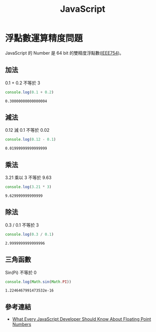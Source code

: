 #+TITLE: JavaScript
#+HTML_LINK_UP: ./index.html

* 浮點數運算精度問題
JavaScript 的 Number 是 64 bit 的雙精度浮點數([[https://zh.wikipedia.org/wiki/IEEE_754][IEEE754]])。

** 加法
0.1 + 0.2 不等於 3
#+BEGIN_SRC js :cmd "node" :results output :exports both
console.log(0.1 + 0.2)
#+END_SRC

#+RESULTS:
: 0.30000000000000004
** 減法
0.12 減 0.1 不等於 0.02
#+BEGIN_SRC js :cmd "node" :results output :exports both
console.log(0.12 - 0.1)
#+END_SRC

#+RESULTS:
: 0.01999999999999999
** 乘法
3.21 乘以 3 不等於 9.63
#+BEGIN_SRC js :cmd "node" :results output :exports both
console.log(3.21 * 3)
#+END_SRC

#+RESULTS:
: 9.629999999999999
** 除法
0.3 / 0.1 不等於 3
#+BEGIN_SRC js :cmd "node" :results output :exports both
console.log(0.3 / 0.1)
#+END_SRC

#+RESULTS:
: 2.9999999999999996

** 三角函數
Sin(Pi) 不等於 0
#+BEGIN_SRC js :cmd "node" :results output :exports both
console.log(Math.sin(Math.PI))
#+END_SRC

#+RESULTS:
: 1.2246467991473532e-16

** 參考連結
- [[http://blog.chewxy.com/2014/02/24/what-every-javascript-developer-should-know-about-floating-point-numbers/][What Every JavaScript Developer Should Know About Floating Point Numbers]]
